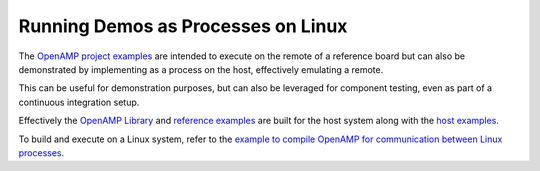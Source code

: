 .. _inter-process-reference-label:

===================================
Running Demos as Processes on Linux
===================================

The `OpenAMP project examples <https://github.com/OpenAMP/open-amp/tree/main/apps/examples>`_
are intended to execute on the remote of a reference board but can also be demonstrated by implementing as a process on the host, effectively emulating a remote.

This can be useful for demonstration purposes, but can also be leveraged for component testing, even as part of a continuous integration setup.

Effectively the `OpenAMP Library <https://github.com/OpenAMP/open-amp/tree/main/lib>`_ and `reference examples <https://github.com/OpenAMP/open-amp/tree/main/apps/examples>`_ are built for the host system along with the `host examples <https://github.com/OpenAMP/openamp-system-reference/tree/main/examples/linux>`_.

To build and execute on a Linux system, refer to the `example to compile OpenAMP for communication between Linux processes <https://github.com/OpenAMP/open-amp/blob/main/README.md#example-to-compile-openamp-for-communication-between-linux-processes>`_.
